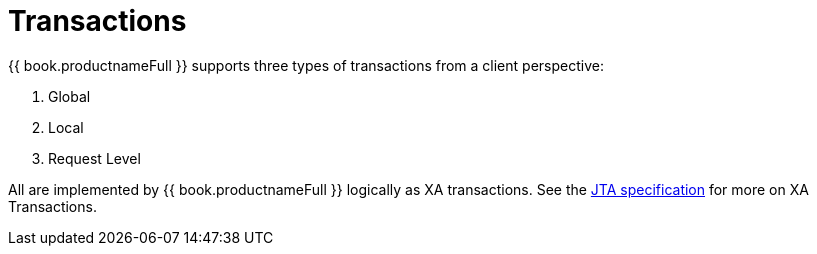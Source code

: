
[id="client-dev-Transactions-Transactions"]
= Transactions

{{ book.productnameFull }} supports three types of transactions from a client perspective:

1. Global
2. Local
3. Request Level

All are implemented by {{ book.productnameFull }} logically as XA transactions. See the http://java.sun.com/javaee/technologies/jta/index.jsp[JTA specification] for more on XA Transactions.

